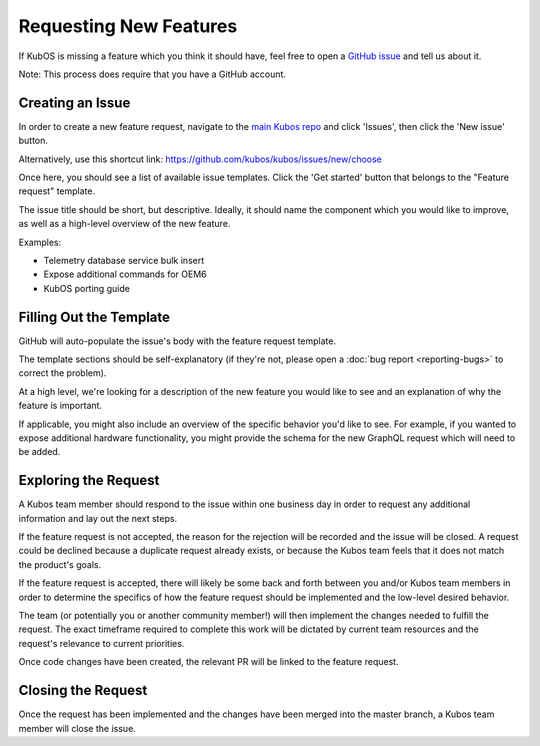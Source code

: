 Requesting New Features
=======================

If KubOS is missing a feature which you think it should have, feel free to open a
`GitHub issue <https://github.com/kubos/kubos/issues/new/choose>`__ and tell us about it.

Note: This process does require that you have a GitHub account.

Creating an Issue
-----------------

In order to create a new feature request, navigate to the `main Kubos repo <https://github.com/kubos/kubos>`__
and click 'Issues', then click the 'New issue' button.

Alternatively, use this shortcut link: https://github.com/kubos/kubos/issues/new/choose

Once here, you should see a list of available issue templates.
Click the 'Get started' button that belongs to the "Feature request" template.

The issue title should be short, but descriptive.
Ideally, it should name the component which you would like to improve, as well as a high-level
overview of the new feature.

Examples:

- Telemetry database service bulk insert
- Expose additional commands for OEM6
- KubOS porting guide

Filling Out the Template
------------------------

GitHub will auto-populate the issue's body with the feature request template.

The template sections should be self-explanatory (if they're not, please open a :doc:`bug report <reporting-bugs>`
to correct the problem).

At a high level, we're looking for a description of the new feature you would like to see and an
explanation of why the feature is important.

If applicable, you might also include an overview of the specific behavior you'd like to see.
For example, if you wanted to expose additional hardware functionality, you might provide the
schema for the new GraphQL request which will need to be added.

Exploring the Request
---------------------

A Kubos team member should respond to the issue within one business day in order to request any
additional information and lay out the next steps.

If the feature request is not accepted, the reason for the rejection will be recorded and the issue
will be closed.
A request could be declined because a duplicate request already exists, or because the Kubos team
feels that it does not match the product's goals.

If the feature request is accepted, there will likely be some back and forth between you and/or
Kubos team members in order to determine the specifics of how the feature request should be
implemented and the low-level desired behavior.

The team (or potentially you or another community member!) will then implement the changes needed to
fulfill the request.
The exact timeframe required to complete this work will be dictated by current team resources and
the request's relevance to current priorities.

Once code changes have been created, the relevant PR will be linked to the feature request.

Closing the Request
-------------------

Once the request has been implemented and the changes have been merged into the master branch, a
Kubos team member will close the issue.
